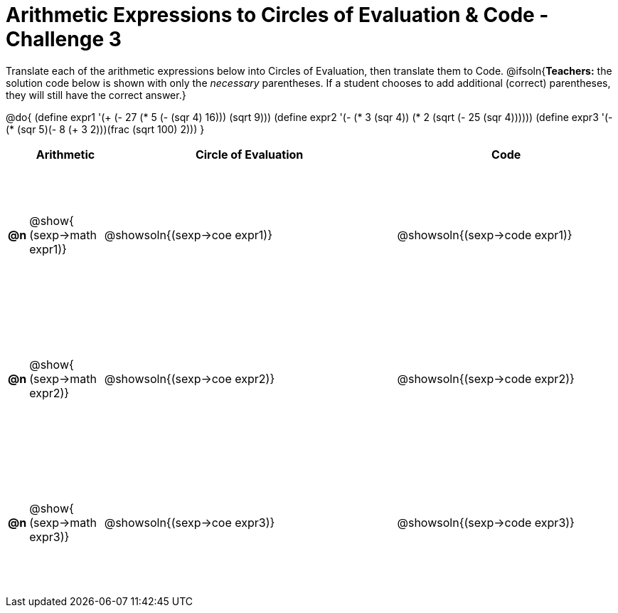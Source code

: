 [.landscape]

= Arithmetic Expressions to Circles of Evaluation & Code - Challenge 3

++++
<style>
  #content td {height: 150pt;}
</style>
++++

Translate each of the arithmetic expressions below into Circles of Evaluation, then translate them to Code.
@ifsoln{*Teachers:* the solution code below is shown with only the _necessary_ parentheses. If a student chooses to add additional (correct) parentheses, they will still have the correct answer.}

@do{
  (define expr1 '(+ (- 27 (* 5 (- (sqr 4) 16))) (sqrt 9)))
  (define expr2 '(- (* 3 (sqr 4)) (* 2 (sqrt (- 25 (sqr 4))))))
  (define expr3 '(- (* (sqr 5)(- 8 (+ 3 2)))(frac (sqrt 100) 2)))
}

[cols="^.^1a,^.^5a,^.^20a,^.^15a",options="header",stripes="none"]
|===
|
| Arithmetic
| Circle of Evaluation
| Code

|*@n*
| @show{    (sexp->math expr1)}
| @showsoln{(sexp->coe  expr1)}
| @showsoln{(sexp->code expr1)}

|*@n*
| @show{    (sexp->math expr2)}
| @showsoln{(sexp->coe  expr2)}
| @showsoln{(sexp->code expr2)}

|*@n*
| @show{    (sexp->math expr3)}
| @showsoln{(sexp->coe  expr3)}
| @showsoln{(sexp->code expr3)}

|===

